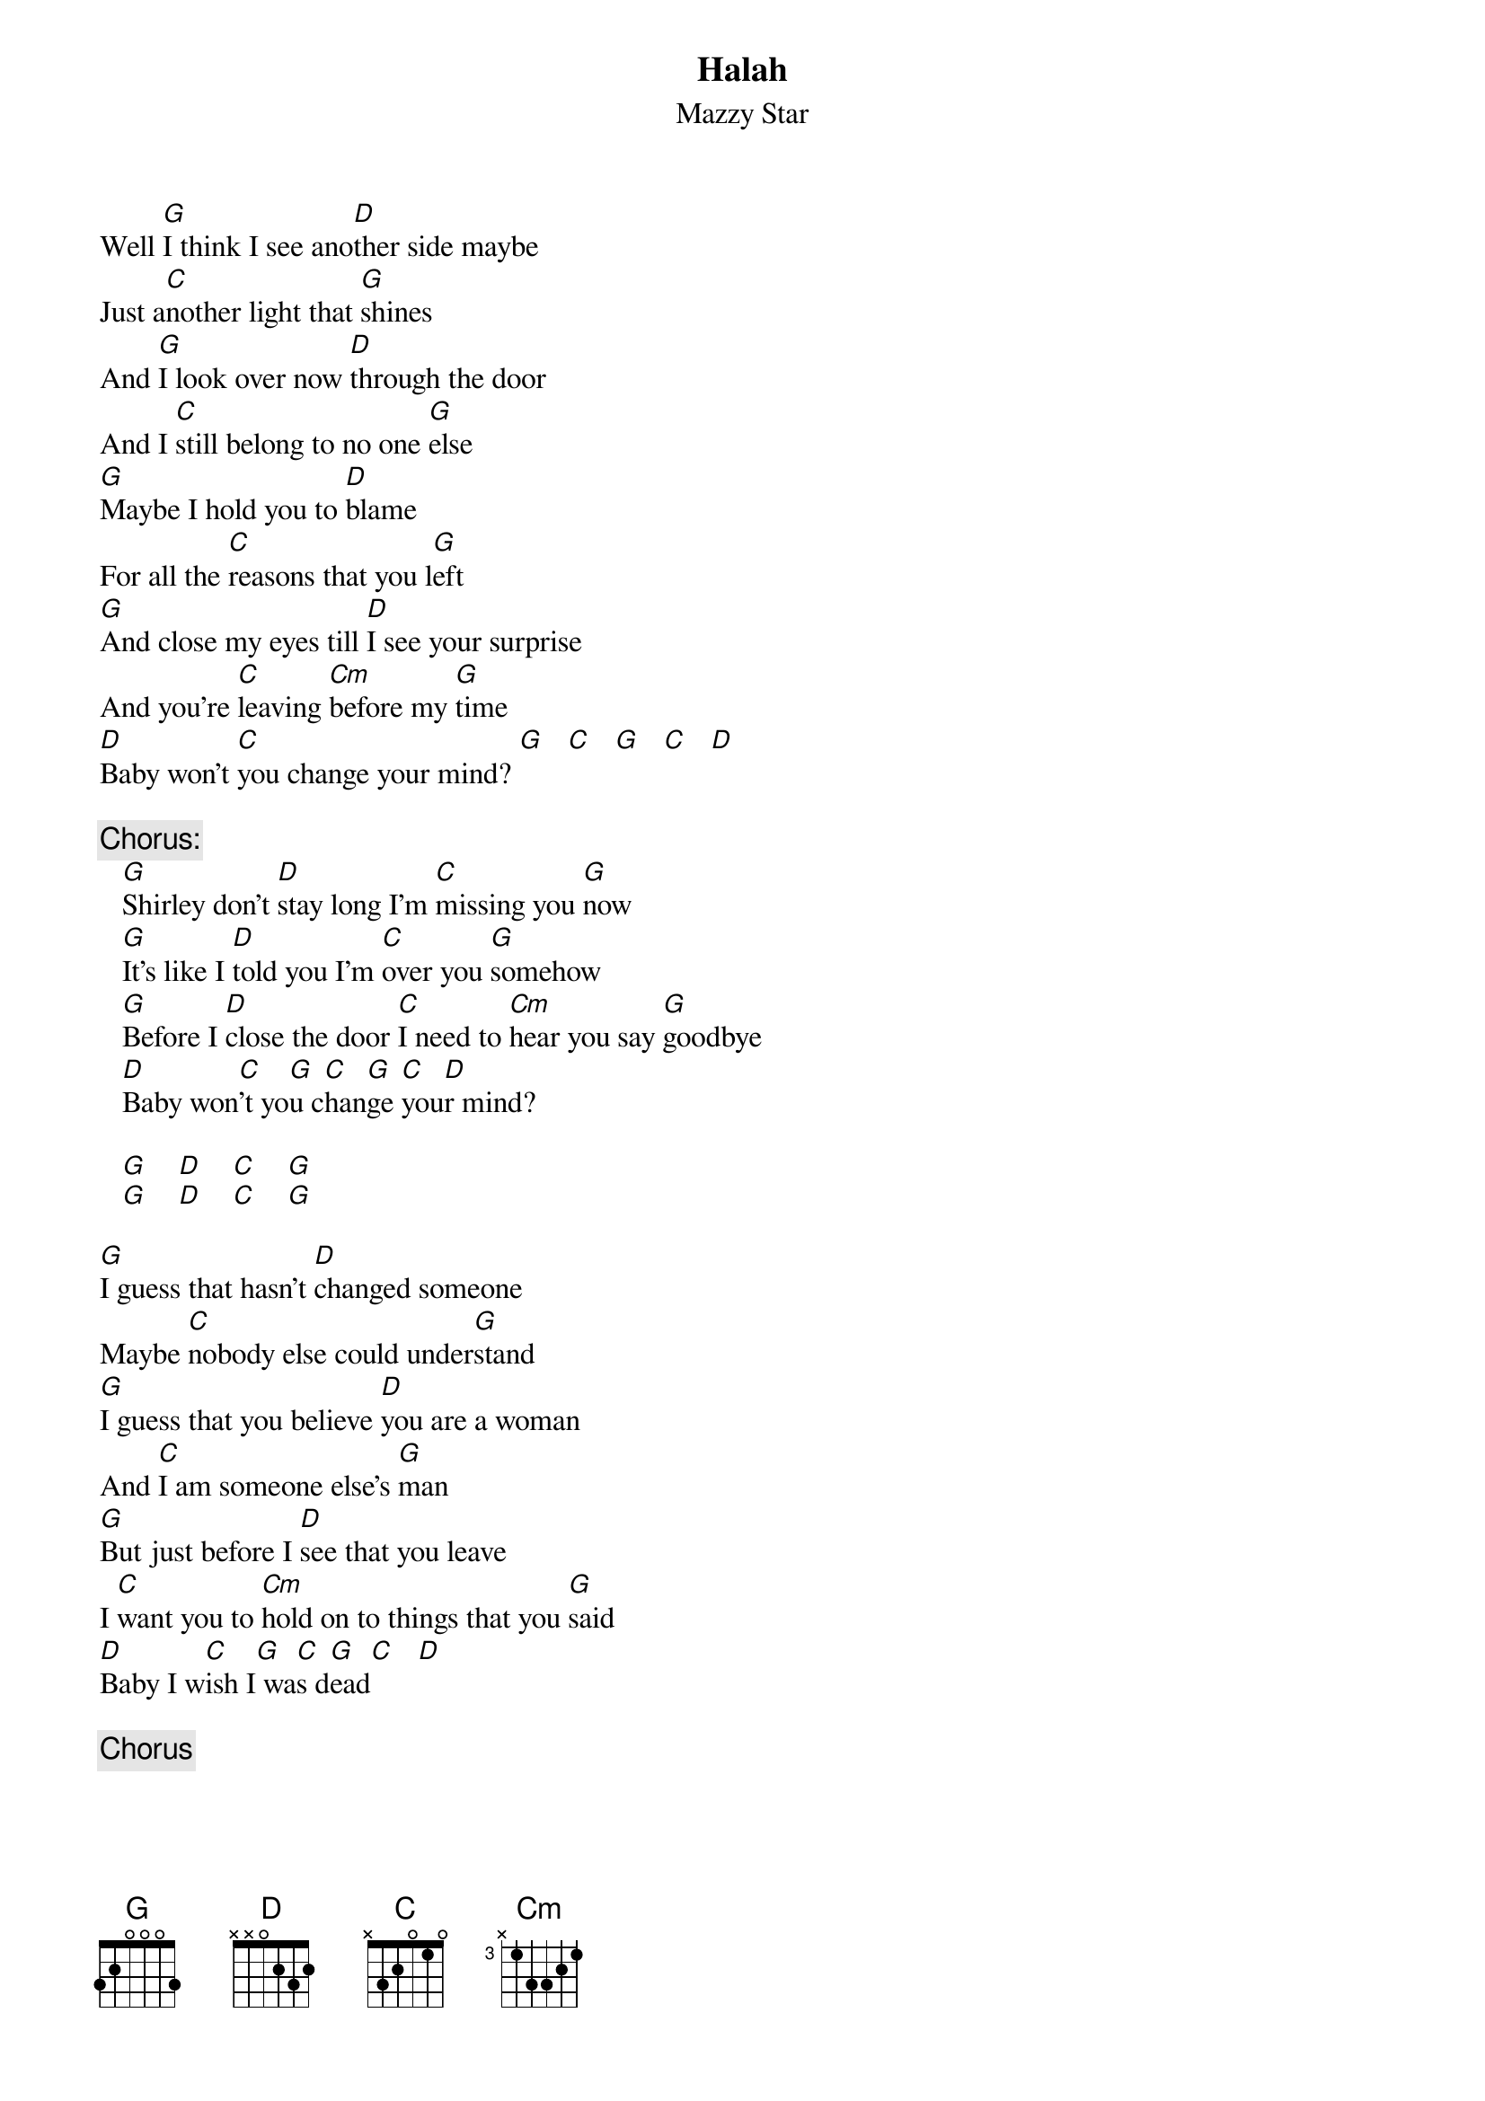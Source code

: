 # From:Jorge Polo (polojor@eng.auburn.edu)
{t:Halah}
{st:Mazzy Star}

     
Well [G]I think I see ano[D]ther side maybe
Just a[C]nother light that [G]shines
And [G]I look over now [D]through the door
And I [C]still belong to no one [G]else
[G]Maybe I hold you to [D]blame 
For all the [C]reasons that you l[G]eft
[G]And close my eyes till [D]I see your surprise
And you're [C]leaving [Cm]before my [G]time
[D]Baby won't [C]you change your mind? [G]   [C]   [G]   [C]   [D] 

{c:Chorus:}
   [G]Shirley don't [D]stay long I'm [C]missing you [G]now
   [G]It's like I [D]told you I'm [C]over you [G]somehow
   [G]Before I [D]close the door [C]I need to [Cm]hear you say [G]goodbye
   [D]Baby won[C]'t yo[G]u c[C]han[G]ge [C]you[D]r mind?

   [G]    [D]    [C]    [G] 
   [G]    [D]    [C]    [G]  

[G]I guess that hasn't [D]changed someone
Maybe [C]nobody else could under[G]stand
[G]I guess that you believe [D]you are a woman
And [C]I am someone else's [G]man
[G]But just before I [D]see that you leave
I [C]want you to [Cm]hold on to things that you [G]said
[D]Baby I w[C]ish I[G] wa[C]s d[G]ead[C]   [D]  

   {c:Chorus}
